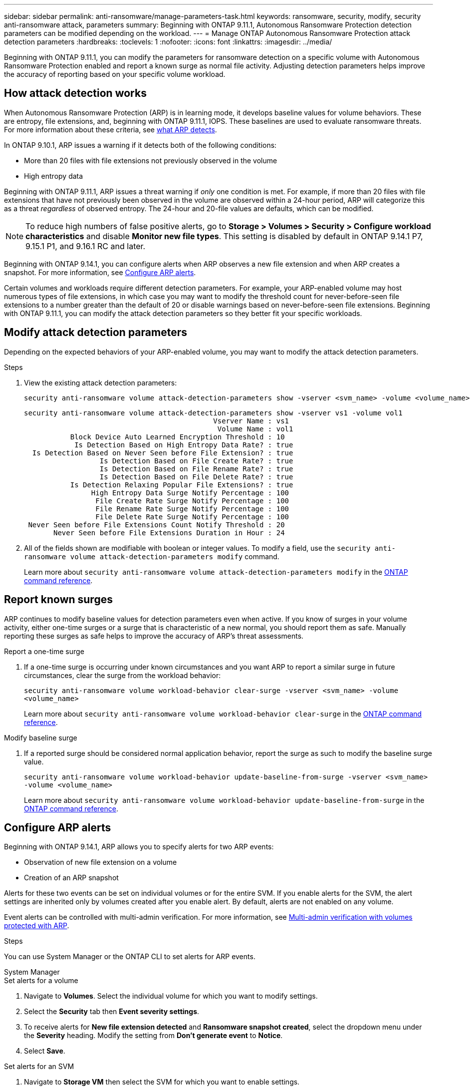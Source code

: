 ---
sidebar: sidebar
permalink: anti-ransomware/manage-parameters-task.html
keywords: ransomware, security, modify, security anti-ransomware attack, parameters
summary: Beginning with ONTAP 9.11.1, Autonomous Ransomware Protection detection parameters can be modified depending on the workload.
---
= Manage ONTAP Autonomous Ransomware Protection attack detection parameters
:hardbreaks:
:toclevels: 1
:nofooter:
:icons: font
:linkattrs:
:imagesdir: ../media/

[.lead]
Beginning with ONTAP 9.11.1, you can modify the parameters for ransomware detection on a specific volume with Autonomous Ransomware Protection enabled and report a known surge as normal file activity. Adjusting detection parameters helps improve the accuracy of reporting based on your specific volume workload.

== How attack detection works

When Autonomous Ransomware Protection (ARP) is in learning mode, it develops baseline values for volume behaviors. These are entropy, file extensions, and, beginning with ONTAP 9.11.1, IOPS. These baselines are used to evaluate ransomware threats. For more information about these criteria, see xref:index.html#what-arp-detects[what ARP detects].

In ONTAP 9.10.1, ARP issues a warning if it detects both of the following conditions:

* More than 20 files with file extensions not previously observed in the volume
* High entropy data

Beginning with ONTAP 9.11.1, ARP issues a threat warning if _only_ one condition is met. For example, if more than 20 files with file extensions that have not previously been observed in the volume are observed within a 24-hour period, ARP will categorize this as a threat _regardless_ of observed entropy. The 24-hour and 20-file values are defaults, which can be modified.

NOTE: To reduce high numbers of false positive alerts, go to *Storage > Volumes > Security > Configure workload characteristics* and disable *Monitor new file types*. This setting is disabled by default in ONTAP 9.14.1 P7, 9.15.1 P1, and 9.16.1 RC and later.

Beginning with ONTAP 9.14.1, you can configure alerts when ARP observes a new file extension and when ARP creates a snapshot. For more information, see <<modify-alerts>>.

Certain volumes and workloads require different detection parameters. For example, your ARP-enabled volume may host numerous types of file extensions, in which case you may want to modify the threshold count for never-before-seen file extensions to a number greater than the default of 20 or disable warnings based on never-before-seen file extensions. Beginning with ONTAP 9.11.1, you can modify the attack detection parameters so they better fit your specific workloads. 

== Modify attack detection parameters

Depending on the expected behaviors of your ARP-enabled volume, you may want to modify the attack detection parameters.

.Steps
. View the existing attack detection parameters:
+
[source,cli]
----
security anti-ransomware volume attack-detection-parameters show -vserver <svm_name> -volume <volume_name>
----
+
....
security anti-ransomware volume attack-detection-parameters show -vserver vs1 -volume vol1
                                             Vserver Name : vs1
                                              Volume Name : vol1
           Block Device Auto Learned Encryption Threshold : 10
            Is Detection Based on High Entropy Data Rate? : true
  Is Detection Based on Never Seen before File Extension? : true
                  Is Detection Based on File Create Rate? : true
                  Is Detection Based on File Rename Rate? : true
                  Is Detection Based on File Delete Rate? : true
           Is Detection Relaxing Popular File Extensions? : true
                High Entropy Data Surge Notify Percentage : 100
                 File Create Rate Surge Notify Percentage : 100
                 File Rename Rate Surge Notify Percentage : 100
                 File Delete Rate Surge Notify Percentage : 100
 Never Seen before File Extensions Count Notify Threshold : 20
       Never Seen before File Extensions Duration in Hour : 24
....
. All of the fields shown are modifiable with boolean or integer values. To modify a field, use the `security anti-ransomware volume attack-detection-parameters modify` command. 
+

Learn more about `security anti-ransomware volume attack-detection-parameters modify` in the link:https://docs.netapp.com/us-en/ontap-cli/security-anti-ransomware-volume-attack-detection-parameters-modify.html[ONTAP command reference^].

== Report known surges

ARP continues to modify baseline values for detection parameters even when active. If you know of surges in your volume activity, either one-time surges or a surge that is characteristic of a new normal, you should report them as safe. Manually reporting these surges as safe helps to improve the accuracy of ARP's threat assessments. 

.Report a one-time surge
. If a one-time surge is occurring under known circumstances and you want ARP to report a similar surge in future circumstances, clear the surge from the workload behavior:  
+
`security anti-ransomware volume workload-behavior clear-surge -vserver <svm_name> -volume <volume_name>`
+
Learn more about `security anti-ransomware volume workload-behavior clear-surge` in the link:https://docs.netapp.com/us-en/ontap-cli/security-anti-ransomware-volume-workload-behavior-clear-surge.html[ONTAP command reference^].

.Modify baseline surge 
. If a reported surge should be considered normal application behavior, report the surge as such to modify the baseline surge value.
+
`security anti-ransomware volume workload-behavior update-baseline-from-surge -vserver <svm_name> -volume <volume_name>`
+
Learn more about `security anti-ransomware volume workload-behavior update-baseline-from-surge` in the link:https://docs.netapp.com/us-en/ontap-cli/security-anti-ransomware-volume-workload-behavior-update-baseline-from-surge.html[ONTAP command reference^].


[[modify-alerts]]
== Configure ARP alerts  

Beginning with ONTAP 9.14.1, ARP allows you to specify alerts for two ARP events:

* Observation of new file extension on a volume
* Creation of an ARP snapshot 

Alerts for these two events can be set on individual volumes or for the entire SVM. If you enable alerts for the SVM, the alert settings are inherited only by volumes created after you enable alert. By default, alerts are not enabled on any volume. 

Event alerts can be controlled with multi-admin verification. For more information, see xref:use-cases-restrictions-concept.html#multi-admin-verification-with-volumes-protected-with-arp[Multi-admin verification with volumes protected with ARP].

.Steps
You can use System Manager or the ONTAP CLI to set alerts for ARP events.

[role="tabbed-block"]
====
.System Manager
--
.Set alerts for a volume
. Navigate to *Volumes*. Select the individual volume for which you want to modify settings. 
. Select the *Security* tab then *Event severity settings*.
. To receive alerts for *New file extension detected* and *Ransomware snapshot created*, select the dropdown menu under the *Severity* heading. Modify the setting from *Don't generate event* to *Notice*. 
. Select *Save*.

.Set alerts for an SVM 
. Navigate to *Storage VM* then select the SVM for which you want to enable settings. 
. Under the *Security* heading, locate the *Anti-ransomware* card. Select image:../media/icon_kabob.gif[Menu options icon] then *Edit Ransomware Event Severity*.
. To receive alerts for *New file extension detected* and *Ransomware snapshot created*, select the dropdown menu under the *Severity* heading. Modify the setting from *Don't generate event* to *Notice*. 
. Select *Save*. 
--

.CLI
--
.Set alerts for a volume
* To set alerts for a new file-extension:
+
`security anti-ransomware volume event-log modify -vserver <svm_name> -is-enabled-on-new-file-extension-seen true`
* To set alerts for the creation of an ARP snapshot:
+
`security anti-ransomware volume event-log modify -vserver <svm_name> -is-enabled-on-snapshot-copy-creation true`
* Confirm your settings with the `anti-ransomware volume event-log show` command.

.Set alerts for an SVM 
* To set alerts for a new file-extension:
+
`security anti-ransomware vserver event-log modify -vserver <svm_name> -is-enabled-on-new-file-extension-seen true`
* To set alerts for the creation of an ARP snapshot:
+
`security anti-ransomware vserver event-log modify -vserver <svm_name> -is-enabled-on-snapshot-copy-creation true`

* Confirm your settings with the `security anti-ransomware vserver event-log show` command.

Learn more about `security anti-ransomware vserver event-log` commands in the link:https://docs.netapp.com/us-en/ontap-cli/search.html?q=security-anti-ransomware-vserver-event-log[ONTAP command reference^].

--
====

.Related information 
* link:https://kb.netapp.com/onprem/ontap/da/NAS/Understanding_Autonomous_Ransomware_Protection_attacks_and_the_Autonomous_Ransomware_Protection_snapshot[Understand Autonomous Ransomware Protection attacks and the Autonomous Ransomware Protection snapshot^].
* link:https://docs.netapp.com/us-en/ontap-cli/[ONTAP command reference^]

// 2025-May-12, ONTAPDOC-2689
// 2025 Mar 10, ONTAPDOC-2758
// 2025 Jan 22, ONTAPDOC-1070
// 2025-1-16, ontapdoc-2645
// 2024 Dec 17, ONTAPDOC-2569
// 13 Sept 2024, ontapdoc-2311
// 22 august 2023, ONTAPDOC-1303
// 2023 Sept 6, Public PR 1081
// 8 august 2023, ontapdoc-840